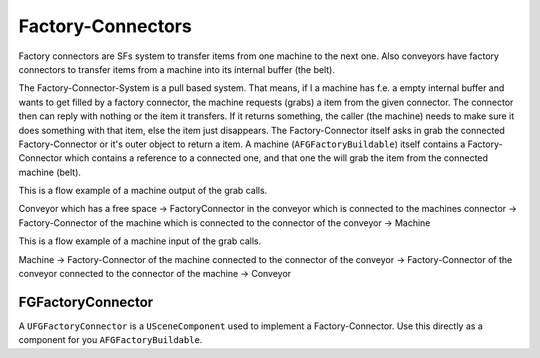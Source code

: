 Factory-Connectors
==================
Factory connectors are SFs system to transfer items from one machine to the next one.
Also conveyors have factory connectors to transfer items from a machine into its internal buffer (the belt).

The Factory-Connector-System is a pull based system. That means, if I a machine has f.e. a empty internal buffer and wants to get filled by a factory connector, the machine requests (grabs) a item from the given connector.
The connector then can reply with nothing or the item it transfers. If it returns something, the caller (the machine) needs to make sure it does something with that item, else the item just disappears.
The Factory-Connector itself asks in grab the connected Factory-Connector or it's outer object to return a item.
A machine (``AFGFactoryBuildable``) itself contains a Factory-Connector which contains a reference to a connected one, and that one the will grab the item from the connected machine (belt).

This is a flow example of a machine output of the grab calls.

Conveyor which has a free space -> FactoryConnector in the conveyor which is connected to the machines connector -> Factory-Connector of the machine which is connected to the connector of the conveyor -> Machine

This is a flow example of a machine input of the grab calls.

Machine -> Factory-Connector of the machine connected to the connector of the conveyor -> Factory-Connector of the conveyor connected to the connector of the machine -> Conveyor

FGFactoryConnector
------------------
A ``UFGFactoryConnector`` is a ``USceneComponent`` used to implement a Factory-Connector.
Use this directly as a component for you ``AFGFactoryBuildable``.

.. todo:: List preferences in here